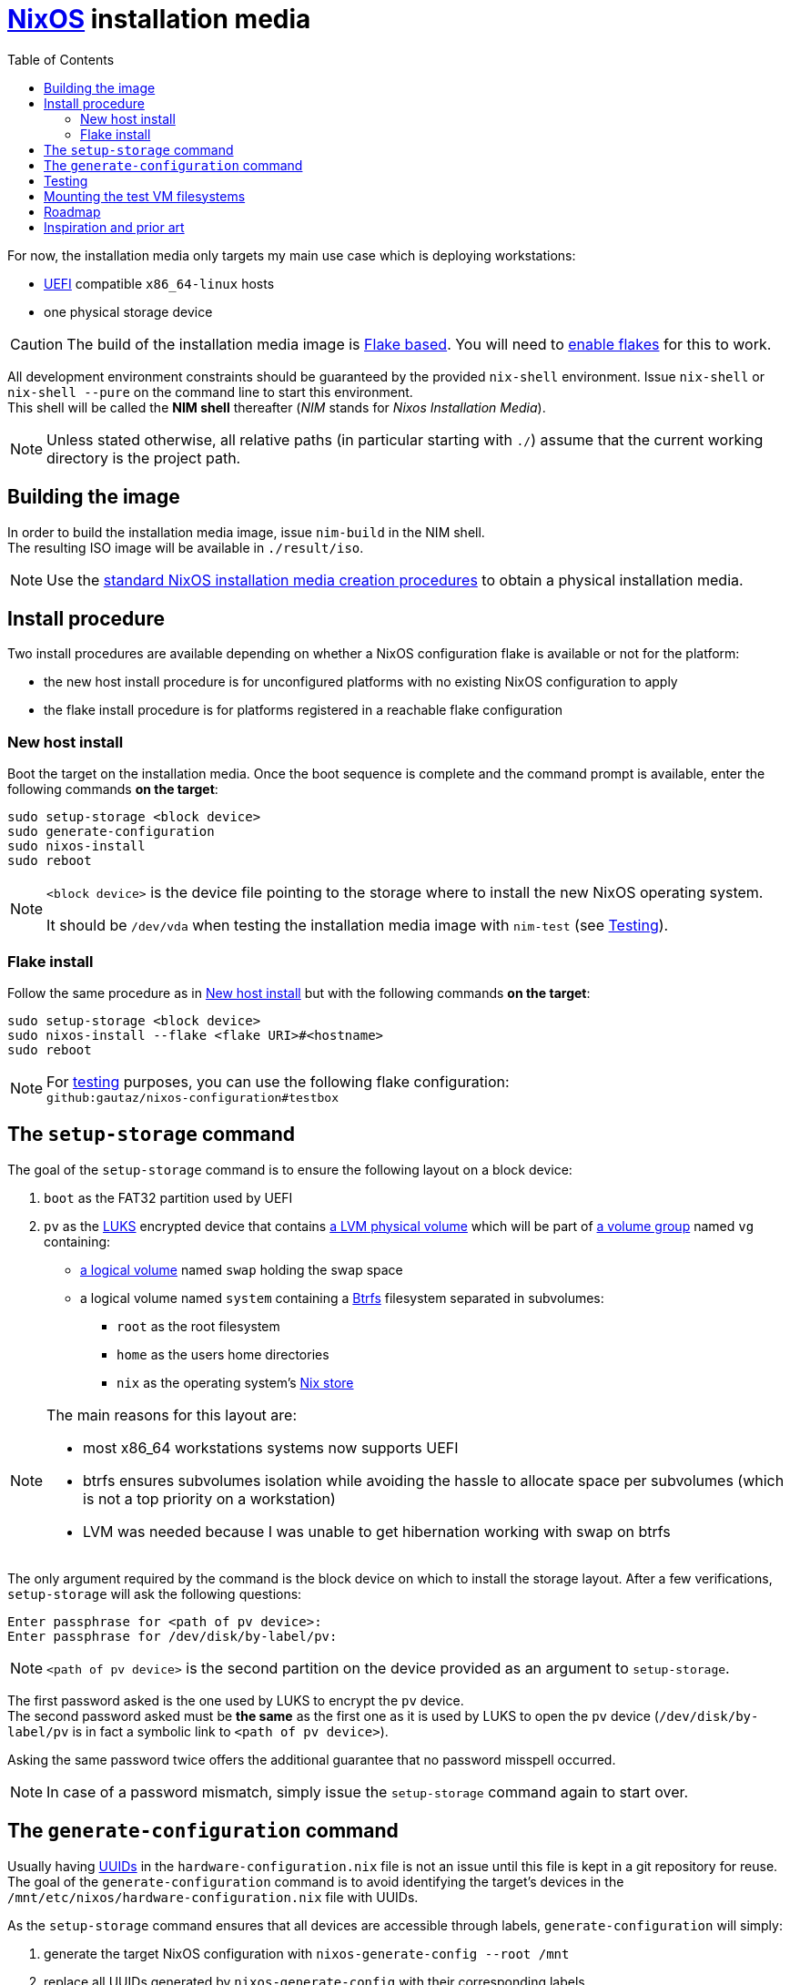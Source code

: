 ifdef::env-github[]
:tip-caption: :bulb:
:note-caption: :information_source:
:important-caption: :heavy_exclamation_mark:
:caution-caption: :fire:
:warning-caption: :warning:
endif::[]
:toc: left

= https://nixos.org/[NixOS] installation media

For now, the installation media only targets my main use case which is deploying workstations:

* https://uefi.org/[UEFI] compatible `x86_64-linux` hosts
* one physical storage device

[CAUTION]
====
The build of the installation media image is https://nixos.wiki/wiki/Flakes[Flake based].
You will need to https://nixos.wiki/wiki/Flakes#Enable_flakes[enable flakes] for this to work.
====

All development environment constraints should be guaranteed by the provided `nix-shell` environment.
Issue `nix-shell` or `nix-shell --pure` on the command line to start this environment. +
This shell will be called the *NIM shell* thereafter (_NIM_ stands for _Nixos Installation Media_).

NOTE: Unless stated otherwise, all relative paths (in particular starting with `./`) assume that the current working directory is the project path.

== Building the image

In order to build the installation media image, issue `nim-build` in the NIM shell. +
The resulting ISO image will be available in `./result/iso`.

NOTE: Use the https://nixos.org/manual/nixos/stable/#sec-obtaining[standard NixOS installation media creation procedures] to obtain a physical installation media.

== Install procedure

Two install procedures are available depending on whether a NixOS configuration flake is available or not for the platform:

* the new host install procedure is for unconfigured platforms with no existing NixOS configuration to apply
* the flake install procedure is for platforms registered in a reachable flake configuration

=== New host install

Boot the target on the installation media.
Once the boot sequence is complete and the command prompt is available, enter the following commands *on the target*:

[,sh]
----
sudo setup-storage <block device>
sudo generate-configuration
sudo nixos-install
sudo reboot
----

[NOTE]
====
`<block device>` is the device file pointing to the storage where to install the new NixOS operating system.

It should be `/dev/vda` when testing the installation media image with `nim-test` (see <<Testing>>).
====

=== Flake install

Follow the same procedure as in <<New host install>> but with the following commands *on the target*:

[,sh]
----
sudo setup-storage <block device>
sudo nixos-install --flake <flake URI>#<hostname>
sudo reboot
----

NOTE: For <<Testing,testing>> purposes, you can use the following flake configuration: +
`github:gautaz/nixos-configuration#testbox`

== The `setup-storage` command

The goal of the `setup-storage` command is to ensure the following layout on a block device:

. `boot` as the FAT32 partition used by UEFI
. `pv` as the https://gitlab.com/cryptsetup/cryptsetup[LUKS] encrypted device that contains https://tldp.org/HOWTO/LVM-HOWTO/pv.html[a LVM physical volume] which will be part of https://tldp.org/HOWTO/LVM-HOWTO/vg.html[a volume group] named `vg` containing:
** https://tldp.org/HOWTO/LVM-HOWTO/lv.html[a logical volume] named `swap` holding the swap space
** a logical volume named `system` containing a https://btrfs.wiki.kernel.org[Btrfs] filesystem separated in subvolumes:
*** `root` as the root filesystem
*** `home` as the users home directories
*** `nix` as the operating system's https://nixos.wiki/wiki/Nix_package_manager#Nix_store[Nix store]

[NOTE]
====
The main reasons for this layout are:

* most x86_64 workstations systems now supports UEFI
* btrfs ensures subvolumes isolation while avoiding the hassle to allocate space per subvolumes (which is not a top priority on a workstation)
* LVM was needed because I was unable to get hibernation working with swap on btrfs
====

The only argument required by the command is the block device on which to install the storage layout.
After a few verifications, `setup-storage` will ask the following questions:

[source]
----
Enter passphrase for <path of pv device>:
Enter passphrase for /dev/disk/by-label/pv:
----

NOTE: `<path of pv device>` is the second partition on the device provided as an argument to `setup-storage`.

The first password asked is the one used by LUKS to encrypt the `pv` device. +
The second password asked must be *the same* as the first one as it is used by LUKS to open the `pv` device (`/dev/disk/by-label/pv` is in fact a symbolic link to `<path of pv device>`).

Asking the same password twice offers the additional guarantee that no password misspell occurred.

NOTE: In case of a password mismatch, simply issue the `setup-storage` command again to start over.

== The `generate-configuration` command

Usually having https://datatracker.ietf.org/doc/html/rfc4122[UUIDs] in the `hardware-configuration.nix` file is not an issue until this file is kept in a git repository for reuse.
The goal of the `generate-configuration` command is to avoid identifying the target's devices in the `/mnt/etc/nixos/hardware-configuration.nix` file with UUIDs.

As the `setup-storage` command  ensures that all devices are accessible through labels, `generate-configuration` will simply:

. generate the target NixOS configuration with `nixos-generate-config --root /mnt`
. replace all UUIDs generated by `nixos-generate-config` with their corresponding labels

Once the target is successfully deployed, the `hardware-configuration.nix` file can be kept in configuration in a repository for future use (flake deployment for instance).

NOTE: `generate-configuration` will also ensure that LUKS opens `/dev/disk/by-label/pv` on boot to work around https://github.com/NixOS/nixpkgs/issues/136755[this issue].

== Testing

In order to test the installation media image, issue `nim-test` to start a test virtual machine from the NIM shell.
The test VM uses https://www.tianocore.org/[TianoCore UEFI implementation] as the installation media is primarily targeted at systems supporting UEFI.

Once the test VM has started, it will boot:

* either on the installation media if no successful install occurred previously
* or on a previously successfully installed NixOS system (to discard it simply issue `rm ./disk.qcow2` in a command shell)

If the installation media has started, issue the commands from the <<Install procedure>> section *on the virtual machine console*.

WARNING: Do *NOT* use these commands on your current host shell, as they may mess up your host operating system if it is NixOS based.

== Mounting the test VM filesystems

In order to mount the test VM filesystems on the development host, issue the following command in a NIM shell:

[,sh]
----
sudo nim-mount <mountpoint>
----

Where `<mountpoint>` must be a previously created directory.

In order to later unmount the test VM filesystems, issue the following command in a NIM shell:

[,sh]
----
sudo nim-umount <mountpoint>
----

== Roadmap

* [x] Initial extensible ISO image (implemented by the initial revision)
* [x] Tooling to prepare the local storage (implemented by setup-storage)
* [x] Tooling to install NixOS (nothing to do, standard NixOS install simply works)
* [x] Tooling to make `hardware-configuration.nix` more generic
* [x] Tooling to mount test filesystems on the host
* [x] Tooling to install the NixOS configuration from a flake on a Git server (done with `nixos-install --flake`)
* [x] Add a `shell.nix` file to ensure project's requirements with `nix-shell`
* [x] Ensure hibernate is possible
* [ ] Override `nixos-generate-config` with `generate-configuration` (and also make it available for installed flake configurations)
* [ ] Optionally replace LUKS password by a https://fidoalliance.org/fido2/[FIDO2] compatible dongle

== Inspiration and prior art

Many thanks to https://github.com/wiltaylor[Wil Taylor] for his https://www.youtube.com/playlist?list=PL-saUBvIJzOkjAw_vOac75v-x6EzNzZq-[marvellous introduction to the Nix world]. +
His https://github.com/wiltaylor/nix-iso[nix-iso] project is a wonderful starting point.

I also digged into the following articles:

* https://nixos.wiki/wiki/Creating_a_NixOS_live_CD[NixOS Wiki's _Creating a NixOS live CD_]
* https://nix.dev/tutorials/building-bootable-iso-image[nix.dev's _Building a bootable ISO image_]
* https://hoverbear.org/blog/nix-flake-live-media/[Ana Hobden's _Custom live media with Nix flakes_]
* https://nixos.mayflower.consulting/blog/2018/09/11/custom-images/[Mayflower's _Building Customised NixOS Images_]

